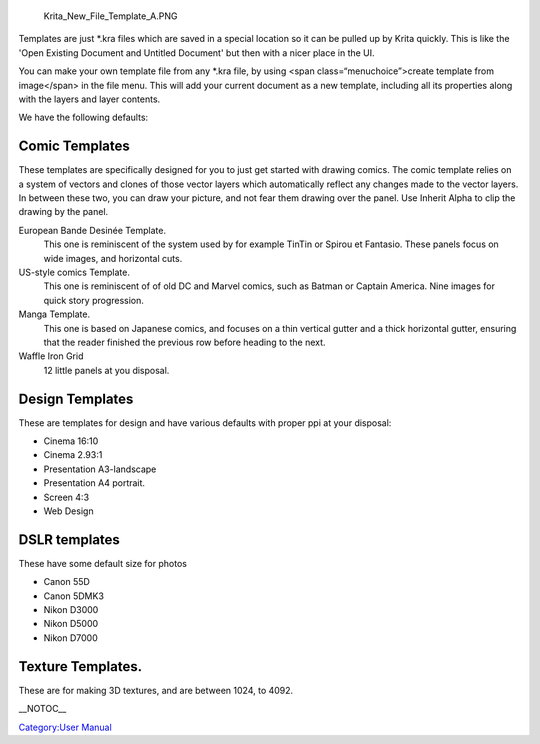 .. figure:: Krita_New_File_Template_A.PNG
   :alt: Krita_New_File_Template_A.PNG

   Krita\_New\_File\_Template\_A.PNG

Templates are just \*.kra files which are saved in a special location so
it can be pulled up by Krita quickly. This is like the 'Open Existing
Document and Untitled Document' but then with a nicer place in the UI.

You can make your own template file from any \*.kra file, by using <span
class=“menuchoice”>create template from image</span> in the file menu.
This will add your current document as a new template, including all its
properties along with the layers and layer contents.

We have the following defaults:

Comic Templates
~~~~~~~~~~~~~~~

These templates are specifically designed for you to just get started
with drawing comics. The comic template relies on a system of vectors
and clones of those vector layers which automatically reflect any
changes made to the vector layers. In between these two, you can draw
your picture, and not fear them drawing over the panel. Use Inherit
Alpha to clip the drawing by the panel.

European Bande Desinée Template.
    This one is reminiscent of the system used by for example TinTin or
    Spirou et Fantasio. These panels focus on wide images, and
    horizontal cuts.
US-style comics Template.
    This one is reminiscent of of old DC and Marvel comics, such as
    Batman or Captain America. Nine images for quick story progression.
Manga Template.
    This one is based on Japanese comics, and focuses on a thin vertical
    gutter and a thick horizontal gutter, ensuring that the reader
    finished the previous row before heading to the next.
Waffle Iron Grid
    12 little panels at you disposal.

Design Templates
~~~~~~~~~~~~~~~~

These are templates for design and have various defaults with proper ppi
at your disposal:

-  Cinema 16:10
-  Cinema 2.93:1
-  Presentation A3-landscape
-  Presentation A4 portrait.
-  Screen 4:3
-  Web Design

DSLR templates
~~~~~~~~~~~~~~

These have some default size for photos

-  Canon 55D
-  Canon 5DMK3
-  Nikon D3000
-  Nikon D5000
-  Nikon D7000

Texture Templates.
~~~~~~~~~~~~~~~~~~

These are for making 3D textures, and are between 1024, to 4092.

\_\_NOTOC\_\_

`Category:User Manual <Category:User_Manual>`__
